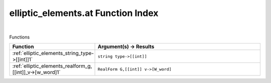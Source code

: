 .. _elliptic_elements.at_index:

elliptic_elements.at Function Index
=======================================================
|



Functions

.. list-table::
   :widths: 10 20
   :header-rows: 1

   * - Function
     - Argument(s) -> Results
   * - :ref:`elliptic_elements_string_type->[[int]]1`
     - ``string type->[[int]]``
   * - :ref:`elliptic_elements_realform_g,[[int]]_v->[w_word]1`
     - ``RealForm G,[[int]] v->[W_word]``
